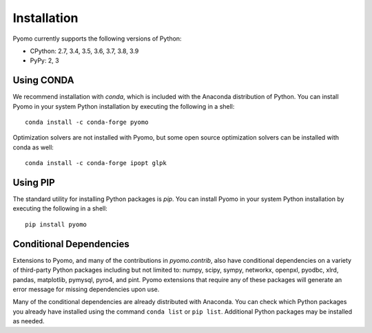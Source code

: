 Installation
------------

Pyomo currently supports the following versions of Python:

* CPython: 2.7, 3.4, 3.5, 3.6, 3.7, 3.8, 3.9
* PyPy: 2, 3


Using CONDA
~~~~~~~~~~~

We recommend installation with *conda*, which is included with the
Anaconda distribution of Python. You can install Pyomo in your system
Python installation by executing the following in a shell:

::
   
   conda install -c conda-forge pyomo

Optimization solvers are not installed with Pyomo, but some open source
optimization solvers can be installed with conda as well:

::

   conda install -c conda-forge ipopt glpk


Using PIP
~~~~~~~~~

The standard utility for installing Python packages is *pip*.  You
can install Pyomo in your system Python installation by executing
the following in a shell:

::

   pip install pyomo


Conditional Dependencies
~~~~~~~~~~~~~~~~~~~~~~~~

Extensions to Pyomo, and many of the contributions in `pyomo.contrib`,
also have conditional dependencies on a variety of third-party Python
packages including but not limited to: numpy, scipy, sympy, networkx,
openpxl, pyodbc, xlrd, pandas, matplotlib, pymysql, pyro4, and
pint. Pyomo extensions that require any of these packages will generate
an error message for missing dependencies upon use.

Many of the conditional dependencies are already distributed with
Anaconda. You can check which Python packages you already have installed
using the command ``conda list`` or ``pip list``. Additional Python
packages may be installed as needed.
